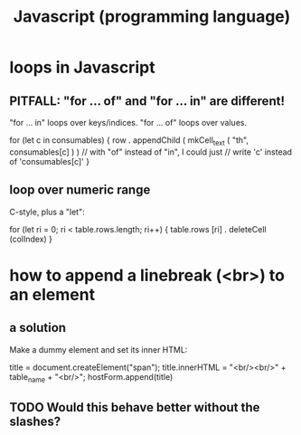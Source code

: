 :PROPERTIES:
:ID:       f9cd3a15-4683-4bf1-b5c2-2344c22cf712
:END:
#+title: Javascript (programming language)
* loops in Javascript
** PITFALL: "for ... of" and "for ... in" are different!
   "for ... in" loops over keys/indices.
   "for ... of" loops over values.

   for (let c in consumables) {
     row . appendChild (
       mkCell_text (
         "th",
         consumables[c] ) ) // with "of" instead of "in", I could just
                            // write 'c' instead of 'consumables[c]'
   }
** loop over numeric range
   C-style, plus a "let":

   for (let ri = 0; ri < table.rows.length; ri++) {
     table.rows [ri] . deleteCell (colIndex)
   }
* how to append a linebreak (<br>) to an element
** a solution
   Make a dummy element and set its inner HTML:

     title = document.createElement("span");
     title.innerHTML = "<br/><br/>" + table_name + "<br/>";
     hostForm.append(title)
** TODO Would this behave better without the slashes?
